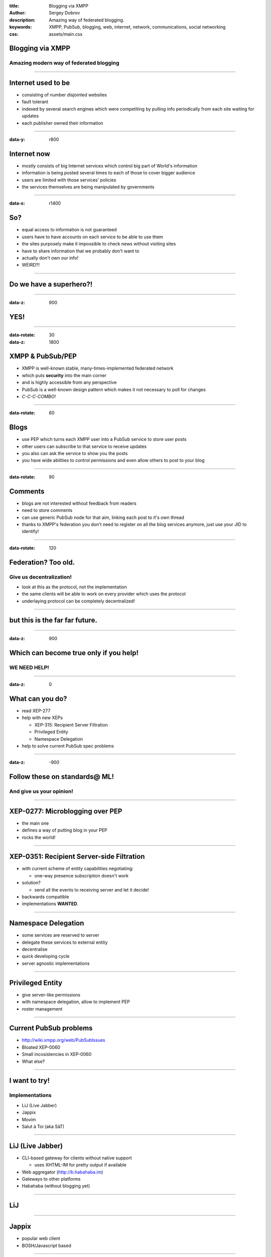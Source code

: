 :title: Blogging via XMPP
:author: Sergey Dobrov
:description: Amazing way of federated blogging.
:keywords: XMPP, PubSub, blogging, web, internet, network, communications, social networking
:css: assets/main.css

Blogging via XMPP
=================

Amazing modern way of federated blogging
----------------------------------------

----

Internet used to be
===================
* consisting of number disjointed websites
* fault tolerant
* indexed by several search engines which were competiting by pulling info periodically from each site waiting for updates
* each publisher owned their information

----

:data-y: r800

Internet now
============
* mostly consists of big Internet services which control big part of World's information
* information is being posted several times to each of those to cover bigger audience
* users are limited with those services' policies
* the services themselves are being manipulated by governments

----

:data-x: r1400

So?
===

* equal access to information is not guaranteed
* users have to have accounts on each service to be able to use them
* the sites purposely make it impossible to check news without visiting sites
* have to share information that we probably don't want to
* actually don't own our info!
* WEIRD?!

----

Do we have a superhero?!
========================

----

:data-z: 900

YES!
====

----

:data-rotate: 30
:data-z: 1800


XMPP & PubSub/PEP
=================


* XMPP is well-known stable, many-times-implemented federated network
* which puts **security** into the main corner
* and is highly accessible from any perspective
* PubSub is a well-known design pattern which makes it not necessary to poll for changes
* *C-C-C-COMBO!*

----

:data-rotate: 60

Blogs
=====


* use PEP which turns each XMPP user into a PubSub service to store user posts
* other users can subscribe to that service to receive updates
* you also can ask the service to show you the posts
* you have wide abilities to control permissions and even allow others to post to your blog

----

:data-rotate: 90


Comments
========

* blogs are not interested without feedback from readers
* need to store comments
* can use generic PubSub node for that aim, linking each post to it's own thread
* thanks to XMPP's federation you don't need to register on all the blog services anymore, just use your JID to identify!

----

:data-rotate: 120

Federation? Too old.
=====================

Give us decentralization!
-------------------------

* look at this as the protocol, not the implementation
* the same clients will be able to work on every provider which uses the protocol
* underlaying protocol can be completely decentralized!

----

but this is the far far future.
================================

----

:data-z: 900

Which can become true only if you help!
=========================================

WE NEED HELP!
---------------

----

:data-z: 0

What can you do?
==================

* read XEP-277
* help with new XEPs

  * XEP-315: Recipient Server Filtration
  * Privileged Entity
  * Namespace Delegation
* help to solve current PubSub spec problems

----

:data-z: -900

Follow these on standards@ ML!
================================

And give us your opinion!
--------------------------

----

XEP-0277: Microblogging over PEP
===================================

* the main one
* defines a way of putting blog in your PEP
* rocks the world!

----

XEP-0351: Recipient Server-side Filtration
============================================

* with current scheme of entity capabilities negotiating:

  * one-way presence subscription doesn't work
* solution?

  * send all the events to receiving server and let it decide!
* backwards compatible
* implementations **WANTED**.

----

Namespace Delegation
======================

* some services are reserved to server
* delegate these services to external entity
* decentralise
* quick developing cycle
* server agnostic implementations

----

Privileged Entity
===================

* give server-like permissions
* with namespace delegation, allow to implement PEP
* roster management

----

Current PubSub problems
=========================

* http://wiki.xmpp.org/web/PubSubIssues
* Bloated XEP-0060
* Small incosistencies in XEP-0060
* What else?

----

I want to try!
================

Implementations
-----------------

* LiJ (Live Jabber)
* Jappix
* Movim
* Salut à Toi (aka SàT)

----

LiJ (Live Jabber)
==================

* CLI-based gateway for clients without native support

  * uses XHTML-IM for pretty output if available
* Web aggregator (http://b.habahaba.im)
* Gateways to other platforms
* Habahaba (without blogging yet)

----

LiJ
====

.. image:: assets/lij-shot.png
    :height: 600px
    :width: 800px

----

Jappix
=======

* popular web client
* BOSH/Javascript based

----

.. image:: assets/jappix_1.png
    :height: 715px
    :width: 1000px

----

Movim (My Open Virtual Identity Manager)
========================================

* web client
* PHP/Javascript
* use microblog to show RSS/Atom feeds

----

.. image:: assets/movim.png
    :height: 483px
    :width: 1000px

----

Salut à Toi
===========

* Multi-frontends Multi-purpose client
* mainly Python
* special use of publisher roster

----

.. image:: assets/overview_libervia.png
    :height: 687px
    :width: 1000

----

Aggregators
===========

* aggregators are the services that are subscribed to everyone

  * and receive updates *realtime*
  * and can provide extra feeds in the same format by specific criterias
  * and there can be *unlimited* number of such aggregators
  * diversity!

